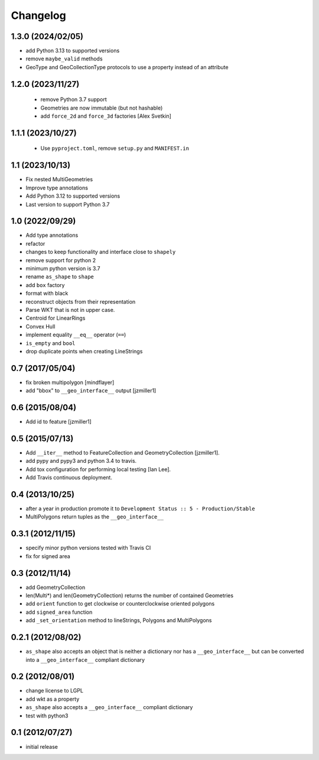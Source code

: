 Changelog
=========

1.3.0 (2024/02/05)
------------------

- add Python 3.13 to supported versions
- remove ``maybe_valid`` methods
- GeoType and GeoCollectionType protocols to use a property instead of an attribute

1.2.0 (2023/11/27)
------------------

 - remove Python 3.7 support
 - Geometries are now immutable (but not hashable)
 - add ``force_2d`` and ``force_3d`` factories [Alex Svetkin]

1.1.1 (2023/10/27)
------------------

 - Use ``pyproject.toml``, remove ``setup.py`` and ``MANIFEST.in``

1.1 (2023/10/13)
-----------------

- Fix nested MultiGeometries
- Improve type annotations
- Add Python 3.12 to supported versions
- Last version to support Python 3.7

1.0 (2022/09/29)
------------------------

- Add type annotations
- refactor
- changes to keep functionality and interface close to ``shapely``
- remove support for python 2
- minimum python version is 3.7
- rename ``as_shape`` to ``shape``
- add ``box`` factory
- format with black
- reconstruct objects from their representation
- Parse WKT that is not in upper case.
- Centroid for LinearRings
- Convex Hull
- implement equality ``__eq__`` operator (``==``)
- ``is_empty`` and ``bool``
- drop duplicate points when creating LineStrings

0.7 (2017/05/04)
-----------------

- fix broken multipolygon [mindflayer]
- add "bbox" to ``__geo_interface__`` output [jzmiller1]

0.6 (2015/08/04)
-----------------

- Add id to feature [jzmiller1]

0.5 (2015/07/13)
-----------------

- Add ``__iter__`` method to FeatureCollection and GeometryCollection [jzmiller1].
- add pypy and pypy3 and python 3.4 to travis.
- Add tox configuration for performing local testing [Ian Lee].
- Add Travis continuous deployment.

0.4 (2013/10/25)
-----------------

- after a year in production promote it to ``Development Status :: 5 - Production/Stable``
- MultiPolygons return tuples as the ``__geo_interface__``

0.3.1 (2012/11/15)
------------------

- specify minor python versions tested with Travis CI
- fix for signed area


0.3 (2012/11/14)
-------------------

- add GeometryCollection
- len(Multi*) and len(GeometryCollection) returns the number of contained Geometries
- add ``orient`` function to get clockwise or counterclockwise oriented polygons
- add ``signed_area`` function
- add ``_set_orientation`` method to lineStrings, Polygons and MultiPolygons


0.2.1 (2012/08/02)
-------------------

- ``as_shape`` also accepts an object that is neither a dictionary nor has a ``__geo_interface__``
  but can be converted into a ``__geo_interface__`` compliant dictionary


0.2 (2012/08/01)
-----------------

- change license to LGPL
- add wkt as a property
- ``as_shape`` also accepts a ``__geo_interface__`` compliant dictionary
- test with python3


0.1 (2012/07/27)
-----------------

- initial release
